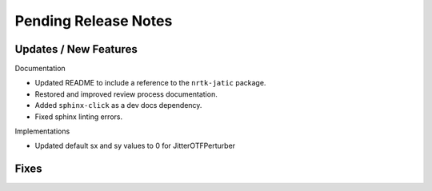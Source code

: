 Pending Release Notes
=====================

Updates / New Features
----------------------

Documentation

* Updated README to include a reference to the ``nrtk-jatic`` package.

* Restored and improved review process documentation.

* Added ``sphinx-click`` as a dev docs dependency.

* Fixed sphinx linting errors.

Implementations

* Updated default sx and sy values to 0 for JitterOTFPerturber

Fixes
-----
